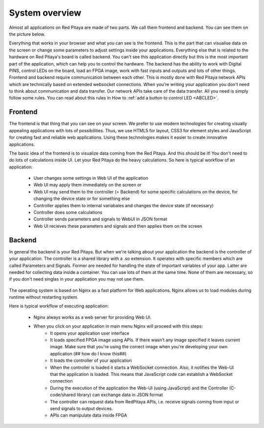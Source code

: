 ###############
System overview
###############

Almost all applications on Red Pitaya are made of two parts. We call them frontend and backend. You can see them on 
the picture below.

.. image:: Common.png

Everything that works in your browser and what you can see is the frontend. This is the part that can visualise 
data on the screen or change some parameters to adjust settings inside your applications. Everything else that is related
to the hardware on Red Pitaya's board is called backend. You can't see this application directly but this is the most 
important part of the application, which can help you to control the hardware. The backend has the ability to work with Digital PINS, 
control LEDs on the board, load an FPGA image, work with fast inputs and outputs and lots of other things.
Frontend and backend require communication between each other. This is mostly done with Red Pitaya network APIs which 
are technically based on extended websocket connections. When you're writing your application you don't need to think 
about communication and data transfer. Our network APIs take care of the data transfer. All you need is simply follow 
some rules. You can read about this rules in How to 
:ref:`add a button to control LED <ABCLED>`.

********
Frontend
********

.. image:: Frontend-1.png

The frontend is that thing that you can see on your screen. We prefer to use modern technologies for creating visually appealing applications with lots of possibilities. Thus, we use HTML5 for layout, CSS3 for element styles and JavaScript for
creating fast and reliable web applications. Using these technologies makes it easier to create innovative applications.

.. image:: Frontend-2.png

The basic idea of the frontend is to visualize data coming from the Red Pitaya. And this should be it! You don't need to do lots of 
calculations inside UI. Let your Red Pitaya do the heavy calculations. So here is typical workflow of an application:

    - User changes some settings in Web UI of the application
    - Web UI may apply them immediately on the screen or
    - Web UI may send them to the controller (= Backend) for some specific calculations on the device, for changing the device state or for 
      something else
    - Controller applies them to internal variabales and changes the device state (if necessary)
    - Controller does some calculations 
    - Controller sends parameters and signals to WebUI in JSON format
    - Web UI recieves these parameters and signals and then applies them on the screen
    
*******
Backend
*******

In general the backend is your Red Pitaya. But when we're talking about your application the backend is the controller of your
application. The controller is a shared library with a .so extension. It operates with specific members which are 
called Parameters and Signals. Former are needed for handling the state of important variables of your app. 
Latter are needed for collecting data inside a container. You can use lots of them at the same time. 
None of them are necessary, so if you don't need singlas in your application you may not use them.

  .. image:: Backend.png
  
The operating system is based on Nginx as a fast platform for Web applications. Nginx allows us to load modules during runtime without 
restarting system.

Here is typical workflow of executing application:

    - Nginx always works as a web server for providing Web UI.
    - When you click on your application in main menu Nginx will proceed with this steps:
        - It opens your application user interface
        - It loads specified FPGA image using APIs. If there wasn't any image specified it leaves current image. Make sure that you're using the correct image when you're developing your own application (## how do I know this##)
        - It loads the controller of your application
        - When the controller is loaded it starts a WebSocket connection. Also, it notifies the Web-UI that the application is loaded. This means that JavaScript code can establish a WebSocket connection
        - During the execution of the application the Web-UI (using JavaScript) and the Controller (C-code/shared library) can exchange data in JSON format
        - The controller can request data from RedPitaya APIs, i.e. receive signals coming from input or send signals to output devices.
        - APIs can manipulate data inside FPGA
